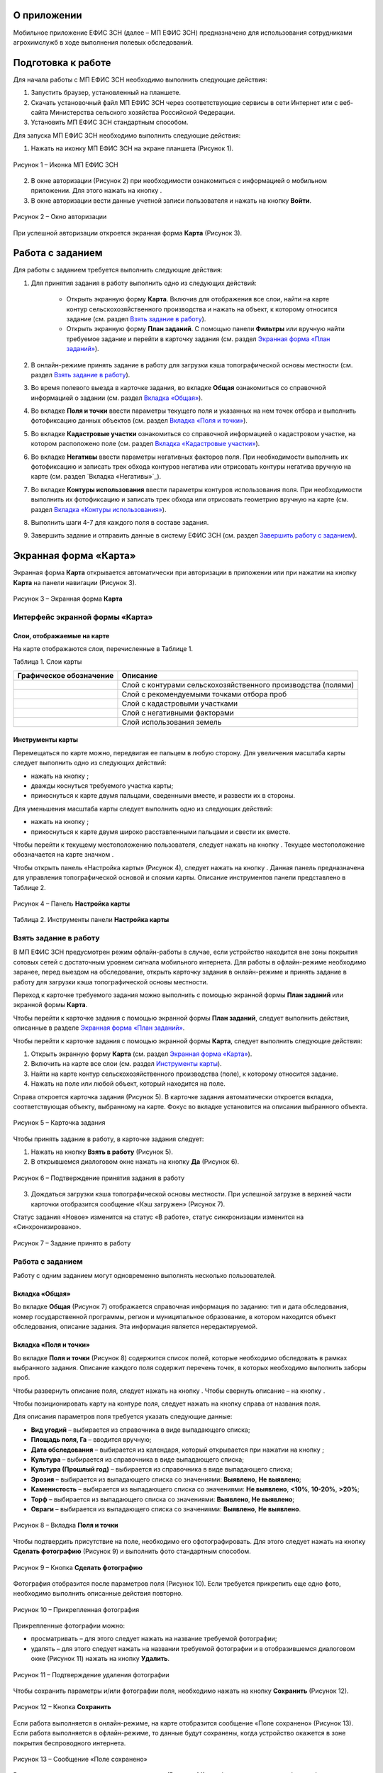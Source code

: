 О приложении
==================

Мобильное приложение ЕФИС ЗСН (далее – МП ЕФИС ЗСН) предназначено для использования сотрудниками агрохимслужб в ходе выполнения полевых обследований.

Подготовка к работе
==================

Для начала работы с МП ЕФИС ЗСН необходимо выполнить следующие действия:

1. Запустить браузер, установленный на планшете.
2. Скачать установочный файл МП ЕФИС ЗСН через соответствующие сервисы в сети Интернет или с веб-сайта Министерства сельского хозяйства Российской Федерации.
3. Установить МП ЕФИС ЗСН стандартным способом.

Для запуска МП ЕФИС ЗСН необходимо выполнить следующие действия:

1. Нажать на иконку МП ЕФИС ЗСН на экране планшета (Рисунок 1).

.. figure:: _static/avtorizaciya_1.png
           :align: center        
           
           Рисунок 1 – Иконка МП ЕФИС ЗСН

2. В окне авторизации (Рисунок 2) при необходимости ознакомиться с информацией о мобильном приложении. Для этого нажать на кнопку |image1|.
3. В окне авторизации вести данные учетной записи пользователя и нажать на кнопку **Войти**.
 
.. figure:: _static/avtorizaciya_2.png
           :align: center        
           
           Рисунок 2 – Окно авторизации

При успешной авторизации откроется экранная форма **Карта** (Рисунок 3).

Работа с заданием
==================

Для работы с заданием требуется выполнить следующие действия:

1. Для принятия задания в работу выполнить одно из следующих действий:

      -  Открыть экранную форму **Карта**. Включив для отображения все слои, найти на карте контур сельскохозяйственного производства и нажать на объект, к которому относится задание (см. раздел `Взять задание в работу`_).
      -  Открыть экранную форму **План заданий**. С помощью панели **Фильтры** или вручную найти требуемое задание и перейти в карточку задания (см. раздел `Экранная форма «План заданий»`_).
2. В онлайн-режиме принять задание в работу для загрузки кэша топографической основы местности (см. раздел `Взять задание в работу`_).
3. Во время полевого выезда в карточке задания, во вкладке **Общая** ознакомиться со справочной информацией о задании (см. раздел `Вкладка «Общая»`_).
4. Во вкладке **Поля и точки** ввести параметры текущего поля и указанных на нем точек отбора и выполнить фотофиксацию данных объектов (см. раздел `Вкладка «Поля и точки»`_).
5. Во вкладке **Кадастровые участки** ознакомиться со справочной информацией о кадастровом участке, на котором расположено поле (см. раздел `Вкладка «Кадастровые участки»`_).
6. Во вкладке **Негативы** ввести параметры негативных факторов поля. При необходимости выполнить их фотофиксацию и записать трек обхода контуров негатива или отрисовать контуры негатива вручную на карте (см. раздел `Вкладка «Негативы»`_).
7. Во вкладке **Контуры использования** ввести параметры контуров использования поля. При необходимости выполнить их фотофиксацию и записать трек обхода или отрисовать геометрию вручную на карте (см. раздел `Вкладка «Контуры использования»`_).
8. Выполнить шаги 4-7 для каждого поля в составе задания.
9. Завершить задание и отправить данные в систему ЕФИС ЗСН (см. раздел `Завершить работу с заданием`_).

Экранная форма «Карта»
==================

Экранная форма **Карта** открывается автоматически при авторизации в приложении или при нажатии на кнопку **Карта** на панели навигации (Рисунок 3).
 
.. figure:: _static/ekrannaya_forma_karta_1.png
           :align: center        
           
           Рисунок 3 – Экранная форма **Карта**

Интерфейс экранной формы «Карта»
-----------------------

Слои, отображаемые на карте
^^^^^^^^^^^^^^^^^^^^^^^^^^^^^^

На карте отображаются слои, перечисленные в Таблице 1.

Таблица 1. Слои карты

+-----------+--------------+-------------------------------------------------------------------------------------------------+
| Графическое обозначение  | Описание                                                                                        |
+===========+==============+=================================================================================================+
|                          | Слой с контурами сельскохозяйственного производства (полями)                                    |
+-----------+--------------+-------------------------------------------------------------------------------------------------+
|                          | Слой с рекомендуемыми точками отбора проб                                                       |
+-----------+--------------+-------------------------------------------------------------------------------------------------+
|                          | Слой с кадастровыми участками                                                                   |
+-----------+--------------+-------------------------------------------------------------------------------------------------+
|                          | Слой с негативными факторами                                                                    |
+-----------+--------------+-------------------------------------------------------------------------------------------------+
|                          |Слой использования земель                                                                        |
+-----------+--------------+-------------------------------------------------------------------------------------------------+

Инструменты карты
^^^^^^^^^^^^^^^^^^^^^^^^^^^^^^

Перемещаться по карте можно, передвигая ее пальцем в любую сторону.
Для увеличения масштаба карты следует выполнить одно из следующих действий:

-  нажать на кнопку ;
-  дважды коснуться требуемого участка карты;
-  прикоснуться к карте двумя пальцами, сведенными вместе, и развести их в стороны.

­Для уменьшения масштаба карты следует выполнить одно из следующих действий:

-  нажать на кнопку ;
-  прикоснуться к карте двумя широко расставленными пальцами и свести их вместе.

Чтобы перейти к текущему местоположению пользователя, следует нажать на кнопку . Текущее местоположение обозначается на карте значком  .

Чтобы открыть панель «Настройка карты» (Рисунок 4), следует нажать на кнопку . Данная панель предназначена для управления топографической основой и слоями карты. Описание инструментов панели представлено в Таблице 2.
 
.. figure:: _static/instrumenty_karty_1.png
           :align: center        
           
           Рисунок 4 – Панель **Настройка карты**

Таблица 2. Инструменты панели **Настройка карты**

+-----------------+--------------------+-----------------------------------------------------------------------------------------------------------------------------------------+
| Инструмент                           | Описание                                                                                                                                |
+=================+========+===========+=========================================================================================================================================+
| Ползунок **Топографическая основа**  | Предназначен для настройки прозрачности топографической основы карты от 0% (крайнее левое положение) до 100% (крайнее правое положение) |
+-----------------+--------------------+-----------------------------------------------------------------------------------------------------------------------------------------+
| Свитчер **Показать слои**            | При перемещении свитчера влево одновременно все слои на карте скрываются, при перемещении свитчера вправо – отображаются                |
+-----------------+--------------------+-----------------------------------------------------------------------------------------------------------------------------------------+
| Ползунок **Показать слои**           | Предназначен для настройки прозрачности одновременно всех слоев от 0% (крайнее левое положение) до 100% (крайнее правое положение)      |
+-----------------+--------------------+-----------------------------------------------------------------------------------------------------------------------------------------+
| Свитчеры:                            | При перемещении свитчера влево соответствующий слой на карте скрывается, при перемещении свитчера вправо – отображается                 |
|                                      |                                                                                                                                         |
| -  **Контуры сельхозпроизводства**;  |                                                                                                                                         |
| -  **Точки отбора проб**;            |                                                                                                                                         |
| ­-  **Кадастровые участки**;          |                                                                                                                                         |
| ­-  **Негативные факторы**;           |                                                                                                                                         |
| ­-  **Использование земель**          |                                                                                                                                         |
+-----------------+--------------------+-----------------------------------------------------------------------------------------------------------------------------------------+
| Ползунки:                            | При перемещении свитчера влево соответствующий слой на карте скрывается, при перемещении свитчера вправо – отображается                 |
|                                      |                                                                                                                                         |
| -  **Контуры сельхозпроизводства**;  |                                                                                                                                         |
| -  **Точки отбора проб**;            |                                                                                                                                         |
| ­-  **Кадастровые участки**;          |                                                                                                                                         |
| ­-  **Негативные факторы**;           |                                                                                                                                         |
| ­-  **Использование земель**          |                                                                                                                                         |
+-----------------+--------------------+-----------------------------------------------------------------------------------------------------------------------------------------+


Взять задание в работу
-----------------------

В МП ЕФИС ЗСН предусмотрен режим офлайн-работы в случае, если устройство находится вне зоны покрытия сотовых сетей с достаточным уровнем сигнала мобильного интернета. Для работы в офлайн-режиме необходимо заранее, перед выездом на обследование, открыть карточку задания в онлайн-режиме и принять задание в работу для загрузки кэша топографической основы местности.

Переход к карточке требуемого задания можно выполнить с помощью экранной формы **План заданий** или экранной формы **Карта**.

Чтобы перейти к карточке задания с помощью экранной формы **План заданий**, следует выполнить действия, описанные в разделе `Экранная форма «План заданий»`_.

Чтобы перейти к карточке задания с помощью экранной формы **Карта**, следует выполнить следующие действия:

1. Открыть экранную форму **Карта** (см. раздел `Экранная форма «Карта»`_).
2. Включить на карте все слои (см. раздел `Инструменты карты`_).
3. Найти на карте контур сельскохозяйственного производства (поле), к которому относится задание.
4. Нажать на поле или любой объект, который находится на поле.

Справа откроется карточка задания (Рисунок 5). В карточке задания автоматически откроется вкладка, соответствующая объекту, выбранному на карте. Фокус во вкладке установится на описании выбранного объекта.
 
.. figure:: _static/vzyat_zadanie_v_rabotu_1.png
           :align: center        
           
           Рисунок 5 – Карточка задания

Чтобы принять задание в работу, в карточке задания следует:

1. Нажать на кнопку **Взять в работу** (Рисунок 5).
2. В открывшемся диалоговом окне нажать на кнопку **Да** (Рисунок 6).
 
.. figure:: _static/vzyat_zadanie_v_rabotu_2.png
           :align: center        
           
           Рисунок 6 – Подтверждение принятия задания в работу

3. Дождаться загрузки кэша топографической основы местности. При успешной загрузке в верхней части карточки отобразится сообщение «Кэш загружен» (Рисунок 7).

Статус задания «Новое» изменится на статус «В работе», статус синхронизации изменится на «Синхронизировано».
 
.. figure:: _static/vzyat_zadanie_v_rabotu_3.png
           :align: center        
           
           Рисунок 7 – Задание принято в работу

Работа с заданием
-----------------------

Работу с одним заданием могут одновременно выполнять несколько пользователей.

Вкладка «Общая»
^^^^^^^^^^^^^^^^^^^^^^^^^^^^^^

Во вкладке **Общая** (Рисунок 7) отображается справочная информация по заданию: тип и дата обследования, номер государственной программы, регион и муниципальное образование, в котором находится объект обследования, описание задания. Эта информация является нередактируемой.

Вкладка «Поля и точки»
^^^^^^^^^^^^^^^^^^^^^^^^^^^^^^

Во вкладке **Поля и точки** (Рисунок 8) содержится список полей, которые необходимо обследовать в рамках выбранного задания. Описание каждого поля содержит перечень точек, в которых необходимо выполнить заборы проб.

Чтобы развернуть описание поля, следует нажать на кнопку . Чтобы свернуть описание – на кнопку .

Чтобы позиционировать карту на контуре поля, следует нажать на кнопку  справа от названия поля.

Для описания параметров поля требуется указать следующие данные:

-  **Вид угодий** – выбирается из справочника в виде выпадающего списка;
-  **Площадь поля, Га** – вводится вручную;
-  **Дата обследования** – выбирается из календаря, который открывается при нажатии на кнопку ;
-  **Культура** – выбирается из справочника в виде выпадающего списка;
-  **Культура (Прошлый год)** – выбирается из справочника в виде выпадающего списка;
-  **Эрозия** – выбирается из выпадающего списка со значениями: **Выявлено**, **Не выявлено**;
-  **Каменистость** – выбирается из выпадающего списка со значениями: **Не выявлено**, **<10%**, **10-20%**, **>20%**;
-  **Торф** – выбирается из выпадающего списка со значениями: **Выявлено**, **Не выявлено**;
-  **Овраги** – выбирается из выпадающего списка со значениями: **Выявлено**, **Не выявлено**.
 
.. figure:: _static/vkladka_polya_i_tochki_1.png
           :align: center        
           
           Рисунок 8 – Вкладка **Поля и точки**

Чтобы подтвердить присутствие на поле, необходимо его сфотографировать. Для этого следует нажать на кнопку **Сделать фотографию** (Рисунок 9) и выполнить фото стандартным способом.
 
.. figure:: _static/vkladka_polya_i_tochki_2.png
           :align: center        
           
           Рисунок 9 – Кнопка **Сделать фотографию**

Фотография отобразится после параметров поля (Рисунок 10). Если требуется прикрепить еще одно фото, необходимо выполнить описанные действия повторно.
 
.. figure:: _static/vkladka_polya_i_tochki_3.png
           :align: center        
           
           Рисунок 10 – Прикрепленная фотография

Прикрепленные фотографии можно:

-  просматривать – для этого следует нажать на название требуемой фотографии;
-  удалять – для этого следует нажать  на названии требуемой фотографии и в отобразившемся диалоговом окне (Рисунок 11) нажать на кнопку **Удалить**.
 
.. figure:: _static/vkladka_polya_i_tochki_4.png
           :align: center        
           
           Рисунок 11 – Подтверждение удаления фотографии

Чтобы сохранить параметры и/или фотографии поля, необходимо нажать на кнопку **Сохранить** (Рисунок 12).
 
.. figure:: _static/vkladka_polya_i_tochki_5.png
           :align: center        
           
           Рисунок 12 – Кнопка **Сохранить**

Если работа выполняется в онлайн-режиме, на карте отобразится сообщение «Поле сохранено» (Рисунок 13). Если работа выполняется в офлайн-режиме, то данные будут сохранены, когда устройство окажется в зоне покрытия беспроводного интернета.
 
.. figure:: _static/vkladka_polya_i_tochki_6.png
           :align: center        
           
           Рисунок 13 – Сообщение «Поле сохранено»

В точках, перечисленных после параметров поля (Рисунок 14), необходимо выполнить забор проб.

Чтобы развернуть описание точки, следует нажать на кнопку . Чтобы свернуть описание – на кнопку .

Чтобы позиционировать карту на точке отбора, следует нажать на кнопку  справа от названия точки.
 
.. figure:: _static/vkladka_polya_i_tochki_7.png
           :align: center        
           
           Рисунок 14 – Точки отбора

Для каждой точки отбора необходимо заполнить поле **Дата обследования**. Дата выбирается из календаря, который открывается при нажатии на кнопку .

Для точек, в которых не удалось выполнить забор проб, необходимо заполнить поле **Причина неотбора**. Причина выбирается из справочника в виде выпадающего списка.

Для точек, в которых выполнен забор проб, необходимо сделать фото места забора пробы. Для этого следует нажать на кнопку **Сделать фотографию** (Рисунок 15) и выполнить фото стандартным способом.
 
.. figure:: _static/vkladka_polya_i_tochki_8.png
           :align: center        
           
           Рисунок 15 – Кнопка **Сделать фотографию**

Фотография отобразится после параметров поля (Рисунок 16). Если требуется прикрепить еще одно фото, необходимо выполнить описанные действия повторно.
 
.. figure:: _static/vkladka_polya_i_tochki_9.png
           :align: center        
           
           Рисунок 16 – Прикрепленная фотография

Прикрепленные фотографии можно:

-  просматривать – для этого следует нажать на название требуемой фотографии;
-  удалять – для этого следует нажать  на названии требуемой фотографии и в отобразившемся диалоговом окне (Рисунок 17) нажать на кнопку **Удалить**.
 
.. figure:: _static/vkladka_polya_i_tochki_10.png
           :align: center        
           
           Рисунок 17 – Подтверждение удаления фотографии

Чтобы сохранить параметры и/или фотографии точки отбора, необходимо нажать на кнопку **Сохранить** (Рисунок 491).
 
.. figure:: _static/vkladka_polya_i_tochki_11.png
           :align: center        
           
           Рисунок 18 – Кнопка **Сохранить**

Если работа выполняется в онлайн-режиме, на карте отобразится сообщение **Точка сохранена** (Рисунок 19). Если работа выполняется в офлайн-режиме, то данные будут сохранены, когда устройство окажется в зоне покрытия беспроводного интернета.
 
.. figure:: _static/vkladka_polya_i_tochki_12.png
           :align: center        
           
           Рисунок 19 – Сообщение **Точка сохранена**

Аналогичным образом следует заполнить данные и сделать фото прочих полей и точек отбора, входящих в состав текущего задания.

Вкладка «Кадастровые участки»
^^^^^^^^^^^^^^^^^^^^^^^^^^^^^^

Во вкладке **Кадастровые участки** (Рисунок 20) отображается список кадастровых участков, на которых расположены поля, входящие в состав задания.
 
.. figure:: _static/vkladka_kadastrovye_uchastki_1.png
           :align: center        
           
           Рисунок 20 – **Кадастровые участки**

Чтобы развернуть описание кадастрового участка, следует нажать на кнопку . Чтобы свернуть описание – на кнопку .

Чтобы позиционировать карту на контуре кадастрового участка, следует нажать на кнопку  справа от его названия.

Описание кадастрового участка содержит следующую справочную информацию: адрес кадастрового участка, вычисленная площадь и площадь по документам, тип прав на землю (собственность или аренда). Эта информация является нередактируемой.

Вкладка **Негативы**
^^^^^^^^^^^^^^^^^^^^^^^^^^^^^^

Во вкладке **Негативы** (Рисунок 21) отображается список негативных факторов, расположенных на полях выбранного задания.

Если для негатива ранее была загружена фотография, то он отмечается иконкой , если был загружен трек обхода территории – иконкой , если на карте был вручную отрисован контур негатива – иконкой .

Чтобы развернуть описание негатива, следует нажать на кнопку . Чтобы свернуть описание – на кнопку .

Чтобы позиционировать карту на контуре негатива, следует нажать на кнопку  справа от его названия.
 
.. figure:: _static/vkladka_negativy_1.png
           :align: center        
           
           Рисунок 21 – Вкладка **Негативы**

Во вкладке **Негативы** можно редактировать существующие негативы или создавать новые.

Чтобы создать новый негатив, необходимо нажать на кнопку **Создать новый негатив** (Рисунок 22).

Для описания параметров негатива требуется заполнить следующие поля:

-  **Описание** – выбирается из справочника в виде выпадающего списка;
-  **Дата обследования** – выбирается из календаря, который открывается при нажатии на кнопку ;
-  **Площадь, Га** – вводится вручную.

Для негатива можно:

-  сделать и прикрепить фотографии;
-  нанести на карту контуры негатива одним из следующих способов: записать трек движения по контурам негатива (обойти негатив пешком) или отрисовать контуры негатива на карте.
 
.. figure:: _static/vkladka_negativy_2.png
           :align: center        
           
           Рисунок 22 – Кнопка **Создать новый негатив**

Чтобы сделать и прикрепить фотографию негатива, требуется нажать на кнопку **Сделать фотографию** (Рисунок 23) и выполнить фото стандартным способом.
 
.. figure:: _static/vkladka_negativy_3.png
           :align: center        
           
           Рисунок 23 – Кнопка **Сделать фотографию**

Фотография отобразится после параметров негатива (Рисунок 24). Если требуется прикрепить еще одно фото, необходимо выполнить описанные действия повторно.
 
.. figure:: _static/vkladka_negativy_4.png
           :align: center        
           
           Рисунок 24 – Прикрепленная фотография

Прикрепленные фотографии можно:

-  просматривать – для этого следует нажать на название требуемой фотографии;
-  удалять – для этого следует нажать  на названии требуемой фотографии и в отобразившемся диалоговом окне (Рисунок 25) нажать на кнопку **Удалить**.
 
.. figure:: _static/vkladka_negativy_5.png
           :align: center        
           
           Рисунок 25 – Подтверждение удаления фотографии

Если требуется записать трек движения по контурам негатива, необходимо нажать на кнопку **Записать трек** (Рисунок 26) и обойти негатив на поле по контуру.
 
.. figure:: _static/vkladka_negativy_6.png
           :align: center        
           
           Рисунок 26 – Кнопка **Записать трек**

При необходимости можно остановить на время запись трека нажатием на кнопку **Приостановить запись** (Рисунок 27).
 
.. figure:: _static/vkladka_negativy_7.png
           :align: center        
           
           Рисунок 27 – Кнопка **Приостановить запись**

Чтобы продолжить приостановленную запись, необходимо нажать на кнопку **Возобновить запись** (Рисунок 28).

После возвращения в начальную точку трека необходимо сохранить запись нажатием на кнопку .
 
.. figure:: _static/vkladka_negativy_8.png
           :align: center        
           
           Рисунок 28 – Кнопки возобновления и сохранения записи

Контур записанного трека отрисуется на карте. Чтобы позиционировать карту на контуре, необходимо нажать на кнопку  (Рисунок 29).
 
.. figure:: _static/vkladka_negativy_9.png
           :align: center        
           
           Рисунок 29 – Кнопки управления треком

Если требуется перезаписать трек, необходимо повторно нажать на кнопку **Записать трек** (Рисунок 29).

В отобразившемся диалоговом окне следует нажать на кнопку **Перезаписать** (Рисунок 30).
 
.. figure:: _static/vkladka_negativy_10.png
           :align: center        
           
           Рисунок 30 – Подтверждение записи нового трека

Если требуется удалить записанный трек, необходимо нажать на кнопку  (Рисунок 29).
В отобразившемся диалоговом окне следует нажать на кнопку **Удалить** (Рисунок 31).
 
.. figure:: _static/vkladka_negativy_11.png
           :align: center        
           
           Рисунок 31 – Подтверждение удаления трека

Если требуется отрисовать контуры негатива на карте вручную, необходимо нажать на кнопку **Отрисовать геометрию** (Рисунок 32) и, прикасаясь к экрану, нанести крайние точки негатива на карту.
 
.. figure:: _static/vkladka_negativy_12.png
           :align: center        
           
           Рисунок 32 – Кнопка **Отрисовать геометрию**

Чтобы сохранить нанесенные точки, следует нажать на кнопку **Сохранить геометрию** (Рисунок 33).
 
.. figure:: _static/vkladka_negativy_13.png
           :align: center        
           
           Рисунок 33 – Кнопка **Сохранить геометрию**

Контур негатива отрисуется на карте по его крайним точкам.

Чтобы позиционировать карту на контуре, необходимо нажать на кнопку (Рисунок 34).
 
.. figure:: _static/vkladka_negativy_14.png
           :align: center        
           
           Рисунок 34 – Кнопки управления геометрией

Если требуется отрисовать контуры негатива заново, необходимо повторно нажать на кнопку **Отрисовать геометрию** (Рисунок 34).

В отобразившемся диалоговом окне следует нажать на кнопку **Перерисовать** (Рисунок 35).
 
.. figure:: _static/vkladka_negativy_15.png
           :align: center        
           
           Рисунок 35 – Подтверждение повторной отрисовки геометрии

Если требуется удалить отрисованную геометрию, необходимо нажать на кнопку  (Рисунок 34).

В отобразившемся диалоговом окне следует нажать на кнопку **Удалить** (Рисунок 36).
 
.. figure:: _static/vkladka_negativy_16.png
           :align: center        
           
           Рисунок 36 – Подтверждение удаления геометрии

Если требуется удалить негатив, необходимо нажать на кнопку  (Рисунок 37).

Чтобы сохранить данные негатива, необходимо нажать на кнопку **Сохранить**.
 
.. figure:: _static/vkladka_negativy_17.png
           :align: center        
           
           Рисунок 37 – Кнопки сохранения и удаления негатива

Если работа выполняется в онлайн-режиме, на карте отобразится сообщение «Негатив сохранен» (Рисунок 38). Если работа выполняется в офлайн-режиме, то данные будут сохранены, когда устройство окажется в зоне покрытия беспроводного интернета.
 
.. figure:: _static/vkladka_negativy_18.png
           :align: center        
           
           Рисунок 38 – Сообщение «Негатив сохранен»

Аналогичным образом следует заполнить данные других негативов, входящих в состав текущего задания.

Вкладка «Контуры использования»
^^^^^^^^^^^^^^^^^^^^^^^^^^^^^^

Во вкладке **Контуры использования** (Рисунок 39) отображается список контуров использования, расположенных на полях выбранного задания.

Если для контура использования ранее была загружена фотография, то он отмечается иконкой , если был загружен трек обхода территории – иконкой , если на карте была вручную отрисована геометрия контура использования – иконкой .

Чтобы развернуть описание контура использования, следует нажать на кнопку . Чтобы свернуть описание – на кнопку .

Чтобы позиционировать карту на контуре использования, следует нажать на кнопку  справа от его названия.
 
.. figure:: _static/vkladka_kontury_ispolzovaniya_1.png
           :align: center        
           
           Рисунок 39 – Вкладка **Контуры использования**

Во вкладке **Контуры использования** можно редактировать существующие контуры использования или создавать новые.

Чтобы создать новый контур использования, необходимо нажать на кнопку **Создать новый контур** (Рисунок 40).

Для описания параметров контура использования требуется заполнить следующие поля:

-  **Тип использования** – выбирается из справочника в виде выпадающего списка;
-  **Дата обследования** – выбирается из календаря, который открывается при нажатии на кнопку ;
-  **Площадь, Га** – вводится вручную.

Для контура использования можно:

-  сделать и прикрепить фотографии;
-  нанести на карту геометрию контура использования одним из следующих способов: записать трек движения по границам контура использования или отрисовать геометрию вручную на карте.
 
.. figure:: _static/vkladka_kontury_ispolzovaniya_2.png
           :align: center        
           
           Рисунок 40 – Кнопка **Создать новый контур**

Чтобы сделать и прикрепить фотографию контура использования, требуется нажать на кнопку **Сделать фотографию** (Рисунок 41) и выполнить фото стандартным способом.
 
.. figure:: _static/vkladka_kontury_ispolzovaniya_3.png
           :align: center        
           
           Рисунок 41 – Кнопка **Сделать фотографию**

Фотография отобразится после параметров контура использования (Рисунок 42). Если требуется прикрепить еще одно фото, необходимо выполнить описанные действия повторно.
 
.. figure:: _static/vkladka_kontury_ispolzovaniya_4.png
           :align: center        
           
           Рисунок 42 – Прикрепленная фотография

Прикрепленные фотографии можно:

-  просматривать – для этого следует нажать на название требуемой фотографии;
-  удалять – для этого следует нажать  на названии требуемой фотографии и в отобразившемся диалоговом окне (Рисунок 43) нажать на кнопку **Удалить**.
 
.. figure:: _static/vkladka_kontury_ispolzovaniya_5.png
           :align: center        
           
           Рисунок 43 – Подтверждение удаления фотографии

Если требуется записать трек движения по границам контура использования, необходимо нажать на кнопку **Записать трек** (Рисунок 517) и обойти границы контура использования пешком.
 
Рисунок 517. Кнопка **Записать трек**

При необходимости можно на время остановить запись трека нажатием на кнопку **Приостановить запись** (Рисунок 518).
 
Рисунок 518. Кнопка **Приостановить запись**

Чтобы продолжить приостановленную запись, необходимо нажать на кнопку **Возобновить запись** (Рисунок 519).

После возвращения в начальную точку трека необходимо сохранить запись нажатием на кнопку  .
 
Рисунок 519. Кнопки **Возобновить запись** и **Сохранить**

Контур записанного трека отрисуется на карте. Чтобы позиционировать карту на контуре, необходимо нажать на кнопку  (Рисунок 520).
 
Рисунок 520. Кнопки управления треком

Если требуется перезаписать трек, необходимо повторно нажать на кнопку **Записать трек** (Рисунок 520).

В отобразившемся диалоговом окне следует нажать на кнопку **Перезаписать** (Рисунок 521).
 
Рисунок 521. Подтверждение записи нового трека

Если требуется удалить записанный трек, необходимо нажать на кнопку  (Рисунок 520).

В отобразившемся диалоговом окне следует нажать на кнопку **Удалить** (Рисунок 522).
 
Рисунок 522. Подтверждение удаления трека

Если требуется отрисовать геометрию контура использования на карте вручную, необходимо нажать на кнопку **Отрисовать геометрию** (Рисунок 523) и, прикасаясь к экрану, нанести крайние точки контура использования на карту.
 
Рисунок 523. Кнопка **Отрисовать геометрию**

Чтобы сохранить нанесенные точки, следует нажать на кнопку **Сохранить геометрию** (Рисунок 524).
 
Рисунок 524. Кнопка **Сохранить геометрию**

Геометрия контура использования отрисуется на карте по его крайним точкам.

Чтобы позиционировать карту на отрисованной геометрии, необходимо нажать на кнопку  (Рисунок 525).
 
Рисунок 525. Кнопки управления геометрией

Если требуется отрисовать геометрию контура использования заново, необходимо повторно нажать на кнопку **Отрисовать геометрию** (Рисунок 525).

В отобразившемся диалоговом окне следует нажать на кнопку **Перерисовать** (Рисунок 526).
 
Рисунок 526. Подтверждение повторной отрисовки геометрии

Если требуется удалить отрисованную геометрию, необходимо нажать на кнопку  (Рисунок 525).

В отобразившемся диалоговом окне следует нажать на кнопку **Удалить** (Рисунок 527).
 
Рисунок 527. Подтверждение удаления геометрии

Если требуется удалить контур использования, необходимо нажать на кнопку  (Рисунок 528).

Чтобы сохранить данные контура использования, необходимо нажать на кнопку **Сохранить**.
 
Рисунок 528. Кнопки сохранения и удаления контура использования

Если работа выполняется в онлайн-режиме, на карте отобразится сообщение «Контур сохранен» (Рисунок 529). Если работа выполняется в офлайн-режиме, то данные будут сохранены, когда устройство окажется в зоне покрытия беспроводного интернета.
 
Рисунок 529. Сообщение «Негатив сохранен»

Аналогичным образом следует заполнить данные других контуров использования, входящих в состав текущего задания.

Вернуться к предыдущей экранной форме
-----------------------

Если переход к карточке задания выполнен из экранной формы **План заданий** (см. Раздел `Экранная форма «План заданий»`_), то быстро вернуться к этой экранной форме можно, нажав на кнопку  в верхней части карточки задания (Рисунок 530).
 
Рисунок 530. Кнопка возврата к предыдущей экранной форме

Закрыть карточку задания
-----------------------

Чтобы закрыть карточку задания, следует нажать на кнопку  в ее верхней части (Рисунок 531).
 
Рисунок 531. Кнопка закрытия карточки задания
 
Завершить работу с заданием
-----------------------

Чтобы завершить работу с заданием, в карточке задания необходимо нажать на кнопку **Завершить** (Рисунок 532).
 
Рисунок 532. Кнопка **Завершить**

В открывшемся диалоговом окне следует нажать на кнопку **Да** (Рисунок 533).
 
Рисунок 533. Подтверждение завершения задания

Статус задания изменится на «Завершено» (Рисунок 534).

Если работа выполняется в офлайн-режиме, то данные будут отправлены в ЕФИС ЗСН автоматически, когда устройство окажется в зоне покрытия беспроводного интернета.

Вернуть задание в работу
-----------------------

Если требуется редактировать данные завершенного задания, необходимо возобновить работу над ним. Для этого в карточке задания необходимо нажать на кнопку **Вернуть в работу** (Рисунок 534).
 
Рисунок 534. Кнопка **Вернуть в работу**

В открывшемся диалоговом окне следует нажать на кнопку **Да** (Рисунок 535).
 
Рисунок 535. Подтверждение возвращения задания в работу

Экранная форма «План заданий»
==================

В экранной форме **План заданий** (Рисунок 536) отображается список заданий, назначенных на АХС в текущем году и доступных пользователю. Для перехода к этой экранной форме на панели навигации необходимо нажать на кнопку **Задания**.

Для быстрого поиска требуемого задания необходимо нажать на кнопку **Фильтры**, расположенную в правом нижнем углу списка заданий.
 
Рисунок 536. Экранная форма **План заданий**

Откроется панель **Фильтры** (Рисунок 537).

В верхней части данной панели расположены следующие управляющие элементы:

-  кнопка  для перехода к предыдущей экранной форме – используется, если переход к экранной форме **План заданий** выполнен из экранной формы **Карта** (см. раздел 3.26.3);
-  кнопка  – используется, если требуется закрыть панель **Фильтры**.

Для поиска задания на панели **Фильтры** необходимо указать один или несколько параметров требуемого задания:

-  **Номер задания** – вводится вручную;
-  **Тип обследования** – выбирается из выпадающего списка со следующими значениями: **Почвенное обследование**, **Агрохимическое обследование**, **Эколого-токсикологическое обследование**;
-  **Дата проведения** – точный или приблизительный временной период, в течение которого выполнялось задание. Выбирается из календаря, который открывается при нажатии на кнопку ;
-  **Муниципальное образование** – наименование муниципального образования. Вводится вручную;
-  **Государственная программа** – номер государственной программы. Выбирается из выпадающего списка;
-  **Статус задания** – выбирается из выпадающего списка со следующими значениями: **В работе**, **Выполнено**, **Новое**;
-  **Статус синхронизации** – выбирается из выпадающего списка со следующими значениями: **Ожидает синхронизации**, **Синхронизация выполнена**.

Чтобы выполнить поиск задания с указанными параметрами, необходимо нажать на кнопку **Применить**.
 
Рисунок 537. Панель **Фильтры**

Если в списке нет заданий, удовлетворяющих указанным условиям поиска, в экранной форме отображается сообщение «Ничего не нашлось» (Рисунок 538).

Чтобы вернуться к полному списку заданий, необходимо выполнить одно из следующих действий:

-  нажать на кнопку **Сбросить фильтр** (Рисунок 538);
-  нажать на кнопку **Фильтры** (Рисунок 538) и на панели **Фильтры** нажать на кнопку **Сбросить** (Рисунок 537).

Чтобы повторить поиск задания, на панели **Фильтры** (Рисунок 537) необходимо изменить условия поиска.
 
Рисунок 538. Не найдены задания, удовлетворяющие условиям поиска

При успешном поиске в списке отображаются задания, удовлетворяющие указанным параметрам (Рисунок 539).
 
Рисунок 539. Результаты поиска

Чтобы перейти к заданию, необходимо нажать на него в списке. Откроется экранная форма **Карта** с выбранным заданием (см. раздел 3.26.3.2).

Экранная форма «Справка»
==================

В экранной форме **Справка** (Рисунок 540) отображаются справочные материалы по работе с МП ЕФИС ЗСН. Для перехода к этой экранной форме на панели навигации необходимо нажать на кнопку **Справка**.
 
Рисунок 540. Экранная форма «Справка»
 
Экранная форма «Профиль»
==================

Экранная форма **Профиль** (Рисунок 541) предназначена для выхода из текущей учетной записи. Для перехода к этой экранной форме на панели навигации требуется нажать на кнопку **Профиль**.

Чтобы выйти из текущей учетной записи, в экранной форме **Профиль** необходимо нажать на кнопку **Выйти**.
 
Рисунок 541. Экранная форма **Профиль**

Завершение работы
==================

Чтобы завершить работу с МП ЕФИС ЗСН, необходимо выполнить следующие действия:

1. На планшете нажать навигационную кнопку, которая предназначена для просмотра приложений, запущенных на устройстве.
2. Смахнуть образ МП ЕФИС ЗСН вверх.
3. Повторно нажать ту же навигационную кнопку.


.. |image1| image:: https://github.com/citoruspm/efis_zsn/blob/master/source/_static/knopka_1.png?raw=true
